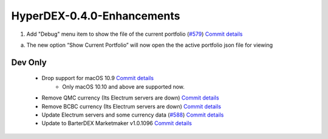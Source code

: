 ***************************
HyperDEX-0.4.0-Enhancements
***************************

1. Add "Debug" menu item to show the file of the current portfolio (`#579 <https://github.com/atomiclabs/hyperdex/pull/579>`__) `Commit details <https://github.com/atomiclabs/hyperdex/commit/e1aae1f875eb5d283f0e3f8625f6ed0d3faa419b>`__

a. The new option “Show Current Portfolio” will now open the the active portfolio json file for viewing


.. image:: images/HyperDEX-0.4.0/image1.png
   :align: center
   :scale: 75 %

Dev Only
========

    * Drop support for macOS 10.9 `Commit details <https://www.google.com/url?q=https://github.com/atomiclabs/hyperdex/commit/4600c1acb7c8c3fed2a9afc5639aeb1201b56c80&sa=D&ust=1548670273059000>`__
        * Only macOS 10.10 and above are supported now.
    * Remove QMC currency (Its Electrum servers are down) `Commit details <https://www.google.com/url?q=https://github.com/atomiclabs/hyperdex/commit/6c706d99e437ea370d3af7026b31db5a4deda80e&sa=D&ust=1548670273060000>`__
    * Remove BCBC currency (Its Electrum servers are down) `Commit details <https://www.google.com/url?q=https://github.com/atomiclabs/hyperdex/commit/ca25377006d6975322dceeec850b8fb005aaf872&sa=D&ust=1548670273060000>`__
    * Update Electrum servers and some currency data (`#588 <https://www.google.com/url?q=https://github.com/atomiclabs/hyperdex/pull/588&sa=D&ust=1548670273060000>`__) `Commit details <https://www.google.com/url?q=https://github.com/atomiclabs/hyperdex/commit/ca25377006d6975322dceeec850b8fb005aaf872&sa=D&ust=1548670273061000>`__
    * Update to BarterDEX Marketmaker v1.0.1096 `Commit details <https://www.google.com/url?q=https://github.com/atomiclabs/hyperdex/commit/b3c6f0b450663f6d92c267bef918142d218eecb4&sa=D&ust=1548670273061000>`__


